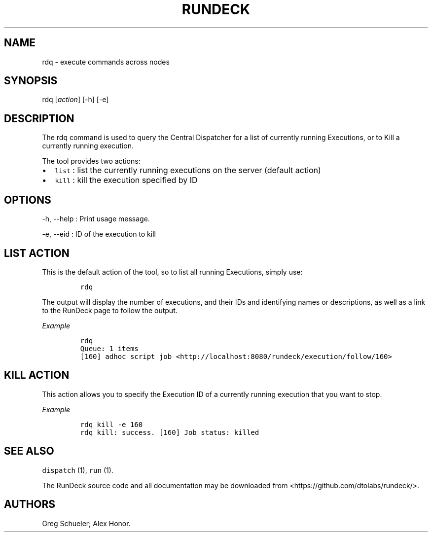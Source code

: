 .TH RUNDECK 1 "November 20, 2010" "RunDeck User Manuals" "Version 1.0"
.SH NAME
.PP
rdq - execute commands across nodes
.SH SYNOPSIS
.PP
rdq [\f[I]action\f[]] [-h] [-e]
.SH DESCRIPTION
.PP
The rdq command is used to query the Central Dispatcher for a list
of currently running Executions, or to Kill a currently running
execution.
.PP
The tool provides two actions:
.IP \[bu] 2
\f[C]list\f[] : list the currently running executions on the server
(default action)
.IP \[bu] 2
\f[C]kill\f[] : kill the execution specified by ID
.SH OPTIONS
.PP
-h, --help : Print usage message.
.PP
-e, --eid : ID of the execution to kill
.SH LIST ACTION
.PP
This is the default action of the tool, so to list all running
Executions, simply use:
.IP
.nf
\f[C]
rdq
\f[]
.fi
.PP
The output will display the number of executions, and their IDs and
identifying names or descriptions, as well as a link to the RunDeck
page to follow the output.
.PP
\f[I]Example\f[]
.IP
.nf
\f[C]
rdq\ 
Queue:\ 1\ items
[160]\ adhoc\ script\ job\ <http://localhost:8080/rundeck/execution/follow/160>
\f[]
.fi
.SH KILL ACTION
.PP
This action allows you to specify the Execution ID of a currently
running execution that you want to stop.
.PP
\f[I]Example\f[]
.IP
.nf
\f[C]
rdq\ kill\ -e\ 160
rdq\ kill:\ success.\ [160]\ Job\ status:\ killed
\f[]
.fi
.SH SEE ALSO
.PP
\f[C]dispatch\f[] (1), \f[C]run\f[] (1).
.PP
The RunDeck source code and all documentation may be downloaded
from <https://github.com/dtolabs/rundeck/>.
.SH AUTHORS
Greg Schueler; Alex Honor.
